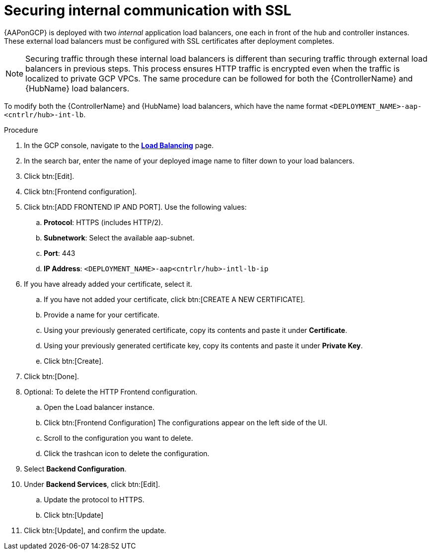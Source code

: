 [id="proc-gcp-secure-communication-SSL"]

= Securing internal communication with SSL

{AAPonGCP} is deployed with two _internal_ application load balancers, one each in front of the hub and controller instances. 
These external load balancers must be configured with SSL certificates after deployment completes.

[NOTE]
====
Securing traffic through these internal load balancers is different than securing traffic through external load balancers in previous steps. 
This process ensures HTTP traffic is encrypted even when the traffic is localized to private GCP VPCs.
The same procedure can be followed for both the {ControllerName} and {HubName} load balancers.
====

To modify both the {ControllerName} and {HubName} load balancers, which have the name format `<DEPLOYMENT_NAME>-aap-<cntrlr/hub>-int-lb`.

.Procedure
. In the GCP console, navigate to the link:https://console.cloud.google.com/net-services/loadbalancing/list/loadBalancers[*Load Balancing*] page.
. In the search bar, enter the name of your deployed image name to filter down to your load balancers.
. Click btn:[Edit]. 
. Click btn:[Frontend configuration].
. Click btn:[ADD FRONTEND IP AND PORT].
Use the following values:
.. *Protocol*: HTTPS (includes HTTP/2).
.. *Subnetwork*: Select the available aap-subnet.
.. *Port*: 443
.. *IP Address*: `<DEPLOYMENT_NAME>-aap<cntrlr/hub>-intl-lb-ip`
. If you have already added your certificate, select it.
.. If you have not added your certificate, click btn:[CREATE A NEW CERTIFICATE].
.. Provide a name for your certificate.
.. Using your previously generated certificate, copy its contents and paste it under *Certificate*.
.. Using your previously generated certificate key, copy its contents and paste it under *Private Key*.
.. Click btn:[Create].
. Click btn:[Done].
. Optional: To delete the HTTP Frontend configuration.
.. Open the Load balancer instance.
.. Click btn:[Frontend Configuration]
The configurations appear on the left side of the UI.
.. Scroll to the configuration you want to delete.
.. Click the trashcan icon to delete the configuration.
. Select *Backend Configuration*.
. Under *Backend Services*, click btn:[Edit].
.. Update the protocol to HTTPS.
.. Click btn:[Update]
. Click btn:[Update], and confirm the update.
